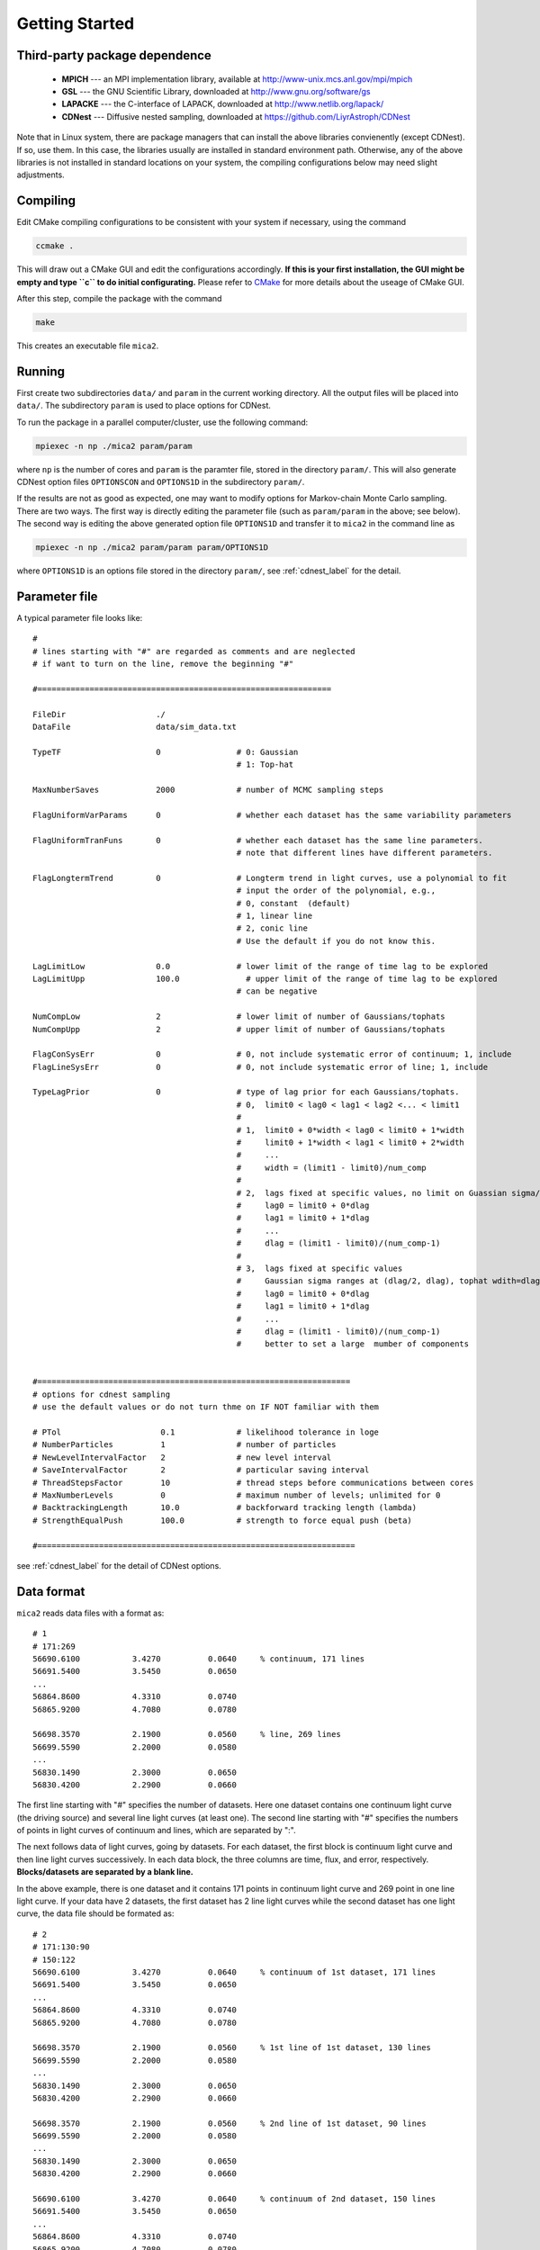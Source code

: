 .. _getting_started:


***************
Getting Started
***************

.. _installing-docdir:

Third-party package dependence
===============================

  * **MPICH** --- an MPI implementation library, available at http://www-unix.mcs.anl.gov/mpi/mpich

  * **GSL** --- the GNU Scientific Library, downloaded at http://www.gnu.org/software/gs

  * **LAPACKE** --- the C-interface of LAPACK, downloaded at http://www.netlib.org/lapack/

  * **CDNest** --- Diffusive nested sampling, downloaded at https://github.com/LiyrAstroph/CDNest

Note that in Linux system, there are package managers that can install the above libraries convienently (except CDNest). 
If so, use them. In this case, the libraries usually are installed in standard environment path. Otherwise, any of the above 
libraries is not installed in standard locations on your system, the compiling configurations below may need slight adjustments.

Compiling
=============================

Edit CMake compiling configurations to be consistent with your system if necessary, using the command

.. code:: bash

  ccmake .

This will draw out a CMake GUI and edit the configurations accordingly. **If this is your first installation, the GUI might be 
empty and type ``c`` to do initial configurating.** Please refer to 
`CMake <https://cmake.org/cmake/help/book/mastering-cmake/index.html>`_ for more details about the useage of CMake GUI.

After this step, compile the package with the command

.. code:: bash

   make

This creates an executable file ``mica2``.

Running
=============================

First create two subdirectories ``data/`` and ``param`` in the current working directory. All the output files will be placed 
into ``data/``. The subdirectory ``param`` is used to place options for CDNest. 

To run the package in a parallel computer/cluster, use the following command: 

.. code:: bash

   mpiexec -n np ./mica2 param/param

where ``np`` is the number of cores and ``param`` is the paramter file, stored in the directory ``param/``.
This will also generate CDNest option files ``OPTIONSCON`` and ``OPTIONS1D`` in the subdirectory ``param/``.

If the results are not as good as expected, one may want to modify options for Markov-chain Monte Carlo sampling.
There are two ways. The first way is directly editing the parameter file (such as ``param/param`` in the above; see below).
The second way is editing the above generated option file ``OPTIONS1D`` and transfer it to ``mica2`` in the command line as

.. code:: bash

  mpiexec -n np ./mica2 param/param param/OPTIONS1D

where ``OPTIONS1D`` is an options file stored in the directory ``param/``, 
see :ref:`cdnest_label` for the detail.

Parameter file
=============================

A typical parameter file looks like::

  #
  # lines starting with "#" are regarded as comments and are neglected
  # if want to turn on the line, remove the beginning "#"
  
  #==============================================================
  
  FileDir                   ./
  DataFile                  data/sim_data.txt
  
  TypeTF                    0                # 0: Gaussian
                                             # 1: Top-hat
  
  MaxNumberSaves            2000             # number of MCMC sampling steps
  
  FlagUniformVarParams      0                # whether each dataset has the same variability parameters
  
  FlagUniformTranFuns       0                # whether each dataset has the same line parameters.
                                             # note that different lines have different parameters.
  
  FlagLongtermTrend         0                # Longterm trend in light curves, use a polynomial to fit 
                                             # input the order of the polynomial, e.g.,
                                             # 0, constant  (default)
                                             # 1, linear line 
                                             # 2, conic line
                                             # Use the default if you do not know this.
  
  LagLimitLow               0.0              # lower limit of the range of time lag to be explored
  LagLimitUpp               100.0              # upper limit of the range of time lag to be explored
                                             # can be negative
  
  NumCompLow                2                # lower limit of number of Gaussians/tophats
  NumCompUpp                2                # upper limit of number of Gaussians/tophats
  
  FlagConSysErr             0                # 0, not include systematic error of continuum; 1, include
  FlagLineSysErr            0                # 0, not include systematic error of line; 1, include
  
  TypeLagPrior              0                # type of lag prior for each Gaussians/tophats.
                                             # 0,  limit0 < lag0 < lag1 < lag2 <... < limit1
                                             #
                                             # 1,  limit0 + 0*width < lag0 < limit0 + 1*width
                                             #     limit0 + 1*width < lag1 < limit0 + 2*width
                                             #     ...
                                             #     width = (limit1 - limit0)/num_comp
                                             #
                                             # 2,  lags fixed at specific values, no limit on Guassian sigma/tophat width
                                             #     lag0 = limit0 + 0*dlag
                                             #     lag1 = limit0 + 1*dlag
                                             #     ...
                                             #     dlag = (limit1 - limit0)/(num_comp-1)
                                             #     
                                             # 3,  lags fixed at specific values
                                             #     Gaussian sigma ranges at (dlag/2, dlag), tophat wdith=dlag/2
                                             #     lag0 = limit0 + 0*dlag
                                             #     lag1 = limit0 + 1*dlag
                                             #     ...
                                             #     dlag = (limit1 - limit0)/(num_comp-1)
                                             #     better to set a large  mumber of components
  
  
  #==================================================================
  # options for cdnest sampling
  # use the default values or do not turn thme on IF NOT familiar with them
  
  # PTol                     0.1             # likelihood tolerance in loge
  # NumberParticles          1               # number of particles
  # NewLevelIntervalFactor   2               # new level interval
  # SaveIntervalFactor       2               # particular saving interval
  # ThreadStepsFactor        10              # thread steps before communications between cores
  # MaxNumberLevels          0               # maximum number of levels; unlimited for 0
  # BacktrackingLength       10.0            # backforward tracking length (lambda)
  # StrengthEqualPush        100.0           # strength to force equal push (beta)
  
  #===================================================================

see :ref:`cdnest_label` for the detail of CDNest options.

Data format
==============================

``mica2`` reads data files with a format as::

  # 1
  # 171:269
  56690.6100           3.4270          0.0640     % continuum, 171 lines
  56691.5400           3.5450          0.0650
  ...
  56864.8600           4.3310          0.0740
  56865.9200           4.7080          0.0780

  56698.3570           2.1900          0.0560     % line, 269 lines
  56699.5590           2.2000          0.0580
  ...
  56830.1490           2.3000          0.0650
  56830.4200           2.2900          0.0660

The first line starting with "#" specifies the number of datasets. Here one dataset contains one continuum light curve (the driving source) and several line light curves (at least one). The second line starting with "#" specifies the numbers of points in light curves of continuum and lines, which are separated by ":". 

The next follows data of light curves, going by datasets. For each dataset, the first block is continuum light curve and then line light curves successively. In each data block, the three columns are time, flux, and error, respectively. **Blocks/datasets are separated by a blank line.**

In the above example, there is one dataset and it contains 171 points in continuum light curve and 269 point in one line light curve. If your data have 2 datasets,  the first dataset has 2 line light curves while the second dataset has one light curve, the data file should be formated as::
  
  # 2
  # 171:130:90
  # 150:122
  56690.6100           3.4270          0.0640     % continuum of 1st dataset, 171 lines
  56691.5400           3.5450          0.0650
  ...
  56864.8600           4.3310          0.0740
  56865.9200           4.7080          0.0780

  56698.3570           2.1900          0.0560     % 1st line of 1st dataset, 130 lines
  56699.5590           2.2000          0.0580
  ...
  56830.1490           2.3000          0.0650
  56830.4200           2.2900          0.0660

  56698.3570           2.1900          0.0560     % 2nd line of 1st dataset, 90 lines
  56699.5590           2.2000          0.0580
  ...
  56830.1490           2.3000          0.0650
  56830.4200           2.2900          0.0660

  56690.6100           3.4270          0.0640     % continuum of 2nd dataset, 150 lines
  56691.5400           3.5450          0.0650
  ...
  56864.8600           4.3310          0.0740
  56865.9200           4.7080          0.0780

  56698.3570           2.1900          0.0560     % line of 2nd dataset, 122 lines
  56699.5590           2.2000          0.0580
  ...
  56830.1490           2.3000          0.0650
  56830.4200           2.2900          0.0660

As you can see, the numbers of lines in each datasets do not needs to be the same.

Output
=================================
``mica2`` outputs the following main files in the folder ``data/``:  
  
  * **posterior_sample1d.txt_xx**

    posterior sample for parameters. The postfix "_xx" means the number of Gaussians. 
    The order of parameters in posterior sample file is arranged as: 

    (systematic error of continuum, sigmad, taud) * number of datasets

    (systematic error of line, (gaussian amplitude, center, sigma) * number of gaussians * number of line datasets) * number of datasets

    sigmad, taud, gaussian amplitude and sigma are in logarithm scale; systematic errors (x) are dimensionless, defined as  x = log(1+err/err_data), where err is the real systematic error and err_data is the mean measurement error of the data.

  * **pall.txt_xx**

    reconstruction of datasets, with the same format as the input data.
  
  * **pline.txt_xx_compyy** (applicable with ``-d`` option)
    
    decomposed light curves for each Gaussian component, with the same format as the input data. **yy** (a number) indicates which Gaussian component.
    Note that the continuum light curve is not decomposed and only line light curves are decomposed. 

  * **para_names_line.txt_xx**
    
    parameters and their priors.

  * **evidence.txt**
    
    Bayesian evidence for each number of Gaussians explored.

In the end of running, ``mica2`` prints the obtained Bayesian evidence for each number of Gausssians explored.

Plotting
========================
There is a Python script **plotfig.py** provided in the package that can be used to plot the results. 
Run it with 

.. code:: python

  ptyhon plotfig.py param/param

This will generate a PDF file **fig_xx.pdf** in the subdirectory **data/**.